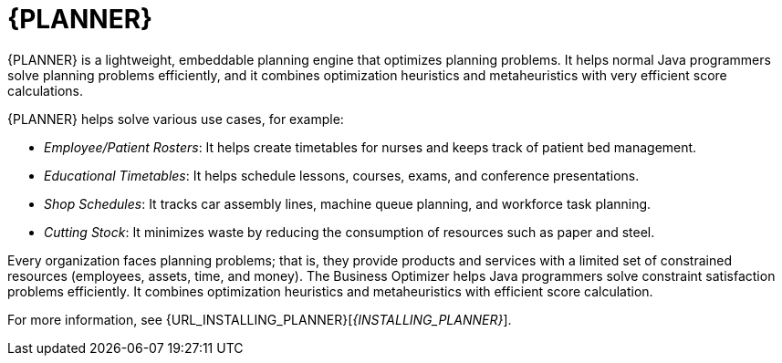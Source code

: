 [id='business-optimizer-con']
= {PLANNER}

{PLANNER} is a lightweight, embeddable planning engine that optimizes planning
problems. It helps normal Java programmers solve planning problems efficiently, and it combines
optimization heuristics and metaheuristics with very efficient score calculations.

{PLANNER} helps solve various use cases, for example:

* _Employee/Patient Rosters_: It helps create timetables for nurses and keeps track of patient bed management.
* _Educational Timetables_: It helps schedule lessons, courses, exams, and conference presentations.
* _Shop Schedules_: It tracks car assembly lines, machine queue planning, and workforce task planning.
* _Cutting Stock_: It minimizes waste by reducing the consumption of resources such as paper and steel.

Every organization faces planning problems; that is, they provide products and services with a limited set of constrained resources (employees, assets, time, and money).
The Business Optimizer helps Java programmers solve constraint satisfaction problems efficiently. It combines optimization heuristics and metaheuristics with efficient score calculation. 

For more information, see {URL_INSTALLING_PLANNER}[_{INSTALLING_PLANNER}_].